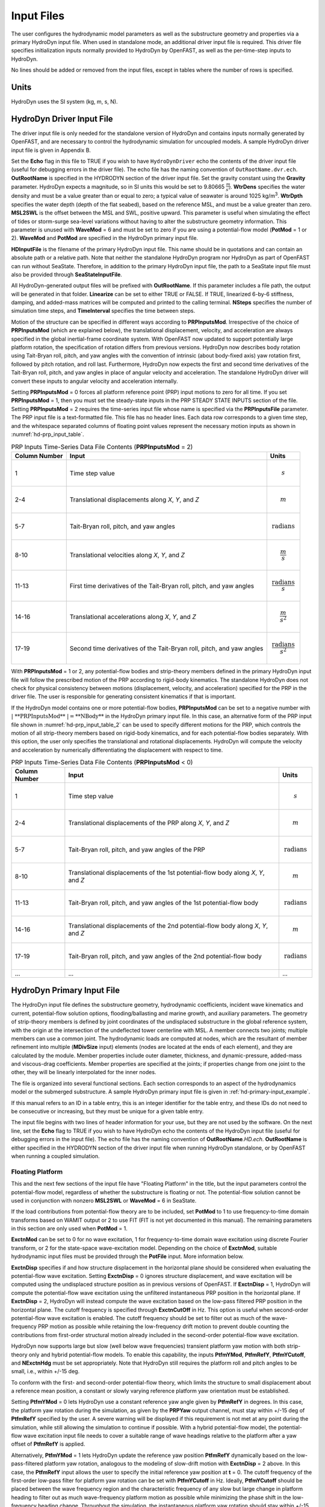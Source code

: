 Input Files
===========

The user configures the hydrodynamic model parameters as well as the
substructure geometry and properties via a primary HydroDyn input file.
When used in standalone mode, an additional driver input file is
required. This driver file specifies initialization inputs normally
provided to HydroDyn by OpenFAST, as well as the per-time-step inputs to
HydroDyn.

No lines should be added or removed from the input files, except in
tables where the number of rows is specified.

Units
~~~~~
HydroDyn uses the SI system (kg, m, s, N).

.. _hd-driver-input:

HydroDyn Driver Input File
~~~~~~~~~~~~~~~~~~~~~~~~~~
The driver input file is only needed for the standalone version of
HydroDyn and contains inputs normally generated by OpenFAST, and are
necessary to control the hydrodynamic simulation for uncoupled models. A
sample HydroDyn driver input file is given in Appendix B.

Set the **Echo** flag in this file to TRUE if you wish to have
``HydroDynDriver`` echo the contents of the driver input file (useful
for debugging errors in the driver file). The echo file has the naming
convention of ``OutRootName.dvr.ech``. **OutRootName** is specified
in the HYDRODYN section of the driver input file. Set the gravity
constant using the **Gravity** parameter. HydroDyn expects a magnitude,
so in SI units this would be set to 9.80665 :math:`\frac{m}{s^{2}}`.
**WtrDens** specifies the water density and must be a value greater than
or equal to zero; a typical value of seawater is around 1025
kg/m\ :sup:`3`. **WtrDpth** specifies the water depth (depth of the flat
seabed), based on the reference MSL, and must be a value greater than
zero. **MSL2SWL** is the offset between the MSL and SWL, positive
upward. This parameter is useful when simulating the effect of tides or
storm-surge sea-level variations without having to alter the
substructure geometry information. This parameter is unused with
**WaveMod** = 6 and must be set to zero if you are using a
potential-flow model (**PotMod** = 1 or 2). **WaveMod** and **PotMod** are 
specified in the HydroDyn primary input file.

**HDInputFile** is the filename of the primary HydroDyn input file. This
name should be in quotations and can contain an absolute path or a
relative path. Note that neither the standalone HydroDyn program nor HydroDyn 
as part of OpenFAST can run without SeaState. Therefore, in addition to the 
primary HydroDyn input file, the path to a SeaState input file must also 
be provided through **SeaStateInputFile**.

All HydroDyn-generated output files will be prefixed with **OutRootName**. 
If this parameter includes a file path, the output will be generated in 
that folder. **Linearize** can be set to either TRUE or FALSE. If TRUE, 
linearized 6-by-6 stiffness, damping, and added-mass matrices will be 
computed and printed to the calling terminal. **NSteps** specifies the 
number of simulation time steps, and **TimeInterval** specifies the time 
between steps.

Motion of the structure can be specified in different ways according to 
**PRPInputsMod**. Irrespective of the choice of **PRPInputsMod** (which 
are explained below), the translational displacement, velocity, and 
acceleration are always specified in the global inertial-frame coordinate 
system. With OpenFAST now updated to support potentially large platform 
rotation, the specification of rotation differs from previous versions. 
HydroDyn now describes body rotation using Tait-Bryan roll, pitch, and 
yaw angles with the convention of intrinsic (about body-fixed axis) yaw 
rotation first, followed by pitch rotation, and roll last. Furthermore, 
HydroDyn now expects the first and second time derivatives of the 
Tait-Bryan roll, pitch, and yaw angles in place of angular velocity and 
acceleration. The standalone HydroDyn driver will convert these inputs 
to angular velocity and acceleration internally. 

Setting **PRPInputsMod** = 0 forces all platform reference point (PRP)
input motions to zero for all time. If you set **PRPInputsMod** = 1,
then you must set the steady-state inputs in the PRP STEADY STATE
INPUTS section of the file. Setting **PRPInputsMod** = 2 requires the
time-series input file whose name is specified via the
**PRPInputsFile** parameter. The PRP input file is a text-formatted
file. This file has no header lines. Each data row corresponds to a
given time step, and the whitespace separated columns of floating point
values represent the necessary motion inputs as shown in
:numref:`hd-prp_input_table`. 

.. _hd-prp_input_table:

.. table:: PRP Inputs Time-Series Data File Contents (**PRPInputsMod** = 2)
   :widths: auto

   ============= ====================================================================== ======================================
   Column Number Input                                                                  Units
   ============= ====================================================================== ======================================
   1             Time step value                                                        .. math:: s
   2-4           Translational displacements along *X*, *Y*, and *Z*                    .. math:: m
   5-7           Tait-Bryan roll, pitch, and yaw angles                                 .. math:: \text{radians}
   8-10          Translational velocities along *X*, *Y*, and *Z*                       .. math:: \frac{m}{s}
   11-13         First time derivatives of the Tait-Bryan roll, pitch, and yaw angles   .. math:: \frac{\text{radians}}{s}
   14-16         Translational accelerations along *X*, *Y*, and *Z*                    .. math:: \frac{m}{s^{2}}
   17-19         Second time derivatives of the Tait-Bryan roll, pitch, and yaw angles  .. math:: \frac{\text{radians}}{s^{2}}
   ============= ====================================================================== ======================================

With **PRPInputsMod** = 1 or 2, any potential-flow bodies and strip-theory 
members defined in the primary HydroDyn input file will follow the prescribed 
motion of the PRP according to rigid-body kinematics. The standalone HydroDyn 
does not check for physical consistency between motions (displacement, velocity, 
and acceleration) specified for the PRP in the driver file. The user is 
responsible for generating consistent kinematics if that is important.

If the HydroDyn model contains one or more potential-flow bodies, 
**PRPInputsMod** can be set to a negative number with :math:`|\ \text{**PRPInputsMod**}\ | = \text{**NBody**}` 
in the HydroDyn primary input file. In this case, an alternative form of 
the PRP input file shown in :numref:`hd-prp_input_table_2` can be used 
to specify different motions for the PRP, which controls the motion of 
all strip-theory members based on rigid-body kinematics, and for each 
potential-flow bodies separately. With this option, the user only specifies 
the translational and rotational displacements. HydroDyn will compute the 
velocity and acceleration by numerically differentiating the displacement 
with respect to time. 

.. _hd-prp_input_table_2:

.. table:: PRP Inputs Time-Series Data File Contents (**PRPInputsMod** < 0)
   :widths: auto

   ============= =================================================================================== ========================
   Column Number Input                                                                               Units
   ============= =================================================================================== ========================
   1             Time step value                                                                     .. math:: s
   2-4           Translational displacements of the PRP along *X*, *Y*, and *Z*                      .. math:: m
   5-7           Tait-Bryan roll, pitch, and yaw angles of the PRP                                   .. math:: \text{radians}
   8-10          Translational displacements of the 1st potential-flow body along *X*, *Y*, and *Z*  .. math:: m
   11-13         Tait-Bryan roll, pitch, and yaw angles of the 1st potential-flow body               .. math:: \text{radians}
   14-16         Translational displacements of the 2nd potential-flow body along *X*, *Y*, and *Z*  .. math:: m
   17-19         Tait-Bryan roll, pitch, and yaw angles of the 2nd potential-flow body               .. math:: \text{radians}
   ...           ...                                                                                 ...
   ============= =================================================================================== ========================

.. _hd-primary-input:

HydroDyn Primary Input File
~~~~~~~~~~~~~~~~~~~~~~~~~~~
The HydroDyn input file defines the substructure geometry, hydrodynamic
coefficients, incident wave kinematics and current, potential-flow
solution options, flooding/ballasting and marine growth, and auxiliary
parameters. The geometry of strip-theory members is defined by joint
coordinates of the undisplaced substructure in the global reference
system, with the origin at the intersection of the undeflected tower
centerline with MSL. A member connects two joints; multiple members can
use a common joint. The hydrodynamic loads are computed at nodes, which
are the resultant of member refinement into multiple (**MDivSize**
input) elements (nodes are located at the ends of each element), and
they are calculated by the module. Member properties include outer
diameter, thickness, and dynamic-pressure, added-mass and viscous-drag
coefficients. Member properties are specified at the joints; if
properties change from one joint to the other, they will be linearly
interpolated for the inner nodes.

The file is organized into several functional sections. Each section
corresponds to an aspect of the hydrodynamics model or the submerged
substructure. A sample HydroDyn primary input file is given in
:ref:`hd-primary-input_example`.

If this manual refers to an ID in a table entry, this is an integer
identifier for the table entry, and these IDs do not need to be
consecutive or increasing, but they must be unique for a given table
entry.

The input file begins with two lines of header information for
your use, but they are not used by the software. On the next line, set the
**Echo** flag to TRUE if you wish to have HydroDyn echo the contents of
the HydroDyn input file (useful for debugging errors in the input file).
The echo file has the naming convention of **OutRootName**\ *.HD.ech*.
**OutRootName** is either specified in the HYDRODYN section of the
driver input file when running HydroDyn standalone, or by OpenFAST when
running a coupled simulation.


Floating Platform
-----------------

This and the next few sections of the input file have "Floating
Platform" in the title, but the input parameters control the
potential-flow model, regardless of whether the substructure is floating
or not. The potential-flow solution cannot be used in conjunction with
nonzero **MSL2SWL** or **WaveMod** = 6 in SeaState.

If the load contributions from potential-flow theory are to be included, set
**PotMod** to 1 to use frequency-to-time domain transforms based
on WAMIT output or 2 to use FIT (FIT is not yet documented in
this manual). The remaining parameters in this section are only used when 
**PotMod** = 1.

**ExctnMod** can be set to 0 for no wave excitation, 1 for 
frequency-to-time domain wave excitation using discrete Fourier transform, 
or 2 for the state-space wave-excitation model. Depending on the choice of 
**ExctnMod**, suitable hydrodynamic input files must be provided through the 
**PotFile** input. More information below.

**ExctnDisp** specifies if and how structure displacement in the horizontal 
plane should be considered when evaluating the potential-flow wave excitation. 
Setting **ExctnDisp** = 0 ignores structure displacement, and wave 
excitation will be computed using the undisplaced structure position as in 
previous versions of OpenFAST. If **ExctnDisp** = 1, HydroDyn will compute 
the potential-flow wave excitation using the unfiltered instantaneous PRP 
position in the horizontal plane. If **ExctnDisp** = 2, HydroDyn will instead 
compute the wave excitation based on the low-pass filtered PRP position in 
the horizontal plane. The cutoff frequency is specified through **ExctnCutOff** 
in Hz. This option is useful when second-order potential-flow wave excitation is 
enabled. The cutoff frequency should be set to filter out as much of the 
wave-frequency PRP motion as possible while retaining the low-frequency drift 
motion to prevent double counting the contributions from first-order 
structural motion already included in the second-order potential-flow wave 
excitation.

HydroDyn now supports large but slow (well below wave frequencies) 
transient platform yaw motion with both strip-theory only and hybrid 
potential-flow models. To enable this capability, the inputs 
**PtfmYMod**, **PtfmRefY**, **PtfmYCutoff**, and **NExctnHdg** must 
be set appropriately. Note that HydroDyn still requires the platform 
roll and pitch angles to be small, i.e., within +/-15 deg.

To conform with the first- and second-order potential-flow theory, 
which limits the structure to small displacement about a reference 
mean position, a constant or slowly varying reference platform yaw 
orientation must be established. 

Setting **PtfmYMod** = 0 lets HydroDyn use a constant reference yaw 
angle given by **PtfmRefY** in degrees. In this case, the platform 
yaw rotation during the simulation, as given by the **PRPYaw** 
output channel, must stay within +/-15 deg of **PtfmRefY** specified 
by the user. A severe warning will be displayed if this requirement 
is not met at any point during the simulation, while still allowing 
the simulation to continue if possible. With a hybrid potential-flow 
model, the potential-flow wave excitation input file needs to cover 
a suitable range of wave headings relative to the platform after a 
yaw offset of **PtfmRefY** is applied.

Alternatively, **PtfmYMod** = 1 lets HydroDyn update the reference 
yaw position **PtfmRefY** dynamically based on the low-pass-filtered 
platform yaw rotation, analogous to the modeling of slow-drift motion 
with **ExctnDisp** = 2 above. In this case, the **PtfmRefY** input 
allows the user to specify the initial reference yaw position at 
**t** = 0. The cutoff frequency of the first-order low-pass filter 
for platform yaw rotation can be set with **PtfmYCutoff** in Hz. 
Ideally, **PtfmYCutoff** should be placed between the wave frequency 
region and the characteristic frequency of any slow but large change 
in platform heading to filter out as much wave-frequency platform 
motion as possible while minimizing the phase shift in the low-frequency 
heading change. Throughout the simulation, the instantaneous 
platform yaw rotation should stay within +/-15 deg of the now 
time-dependent **PtfmRefY**. A severe warning will be displayed if 
this requirement is not met at any point during the simulation, while 
still allowing the simulation to continue if possible. 

With **PtfmYMod** = 1, HydroDyn requires the first- and second-order 
(mean- or slow-drift loads from Newman's approximation only) 
potential-flow wave excitation input file(s) to cover the full range 
of possible wave headings with the first (smallest) wave heading being 
exactly -180 deg and the last (largest) wave heading being exactly 
+180 deg (the duplicated wave headings of +/-180 deg are intentional). 
HydroDyn will error out if this requirement is not met by the input files.
HydroDyn uses this information to precompute the wave excitation on 
the platform for **NExctnHdg** evenly distributed platform yaw/heading 
angles over the range of [-180,+180) deg. For instance, with 
**NExctnHdg** = 36, HydroDyn will precomupte the wave excitation for 0, 
10, 20, ..., 350 deg platform heading. The instantaneous wave excitation 
applied on the platform during the time-domain simulation is interpolated 
from this data based on the instantaneous **PtfmRefY**. **NExctnHdg** 
should be set appropriately to ensure adequate angular resolution in 
platform heading. However, a high **NExctnHdg** can increase memory use 
by OpenFAST substantially.

Additional constraints on HydroDyn inputs apply when **PtfmYMod** = 1. 
The strip-theory hydrodynamic load must be evaluated using the wave 
kinematics and dynamic pressure at the displaced structure position 
by setting **WaveDisp** = 1. State-space wave excitation cannot be used. 
**ExctnMod** must be either 0 (no wave excitation) or 1 (frequency-to-time 
domain transform using inverse discrete Fourier transform). Lastly, 
full difference- and sum-frequency QTFs are not supported, requiring 
both **DiffQTF** and **SumQTF** to be set to 0. However, mean- or 
slow-drift loads based on Newman's approximation can be included through 
the **MnDrift** or **NewmanApp** inputs explained below.

Note that the inputs **PtfmYMod** and **PtfmRefY** also affect the 
strip-theory hydrodynamic load. This is because the orientation of 
the strip-theory members is updated based on **PtfmRefY** instead 
of the instantaneous platform yaw rotation. Behavior of previous 
versions of HydroDyn can be approximately recovered by setting 
**PtfmYMod** = 0 and **PtfmRefY** = 0 deg, in which case, the 
inputs **PtfmYCutoff** and **NExctnHdg** are not used.

HydroDyn has two methods for calculating the radiation memory effect.
Set **RdtnMod** to 1 for the convolution method, 2 for the linear
state-space model, or 0 to disable the memory effect calculation. For
the convolution method, **RdtnTMax** determines how long to track the
memory effect (truncating the convolutions at *t* – **RdtnTMax**, where
*t* is the current simulation time), but it also determines the
frequency step used in the cosine transform, from which the time-domain
radiation kernel (radiation impulse-response function) is derived. A
**RdtnTMax** of 60 s is usually more than sufficient because the
radiation kernel decays to zero after a short amount of time; setting
**RdtnTMax** much greater than this will cause HydroDyn to run
significantly slower. (**RdtnTMax** does not need to match or exceed the
total simulation length.) Setting **RdtnTMax** to 0 s disables the
memory effect, akin to setting **RdtnMod** to 0. For the convolution
method, **RdtnDT** is the time step for the radiation calculations
(numerical convolutions), but also determines the maximum frequency in
the cosine transform. For the state-space model, **RdtnDT** is the time
step to use for time integration of the linear state-space model. In
this version of HydroDyn, **RdtnDT** must match the glue code
(OpenFAST/driver program) simulation time step; the DEFAULT keyword can be
used for this. Depending on the choice of **RdtnMod**, suitable hydrodynamic 
input files must be provided through the **PotFile** input. More 
information below.

HydroDyn supports the inclusion of multiple potential-flow bodies. 
**NBody** specifies the number of potential-flow bodies present. 
**NBodyMod** controls how multiple potential-flow bodies should be modeled. 
HydroDyn will retain the full hydrodynamic coupling among the potential-flow 
bodies if **NBodyMod** = 1. For this option, all bodies should be present 
in the same WAMIT run with **NBody** in HydroDyn being equal to NBODY in the 
WAMIT input file. The WAMIT output files should contain results for 6·NBody modes. 
HydroDyn will neglect hydrodynamic coupling among the potential-flow bodies if 
**NBodyMod** = 2 or 3. In either case, WAMIT should be run for each body separately
one at a time. If the WAMIT computation is run with each body centered at the 
origin (XBODY=0 in WAMIT), **NBodyMod** = 2 should be used in HydroDyn. 
In this case, HydroDyn will process the WAMIT outputs to account for the 
shift in wave phase due to any offset of each potential-flow body from the 
origin/PRP. HydroDyn will also rotate the WAMIT outputs according to the heading of 
each body in HydroDyn. **NBodyMod** = 2 is convenient when, e.g., multiple 
identical potential-flow bodies are present in the structure. If the hydrodynamic 
coupling among the bodies can be neglected, the same set of WAMIT output files 
can be used for each body by setting **NBodyMod** = 2. On the other hand, 
**NBodyMod** = 3 should be used if each body is already positioned and oriented 
correctly relative to the origin/PRP in WAMIT by setting XBODY in the WAMIT input 
file. In this case, HydroDyn will use the provided WAMIT output as is.

The **PotFile** input should contain the path and root name (without
extensions) for the WAMIT output files enclosed in quotation marks. These
files consist of the *.1*, *.3*, *.hst*, and second-order files. The 
*.hst* file contains the hydrostatic restoring (stiffness) matrix. 
The *.1* file contains the frequency-dependent hydrodynamic added-mass 
and damping matrix from the wave radiation problem. The *.3* 
file contains the frequency- and direction-dependent first-order
wave-excitation vector from the linear wave diffraction
problem. These are written by the WAMIT program and should not include 
any file headers. When the linear state-space model is used in place of
frequency-to-time domain transformation for wave excitation or in place 
of convolution for radiation, the *.ssexctn* file for wave excitation 
(more information to be provided in the future) and/or the *.ss* file 
for radiation generated by `SS_Fitting <https://www.nrel.gov/wind/nwtc/ss-fitting.html>`__ 
must have the same root name as the other WAMIT-related files.

When **NBodyMod** = 1, **PotFile** should only contain one entry irrespective of 
**NBody** because the hydrodynamic coefficients for all bodies with 
hydrodynamic coupling should be contained within a single set of files. 
When **NBodyMod** = 2 or 3, **PotFile** should contain **NBody** entries, 
each enclosed in quotes and separated from each other with commas or spaces. 
Each entry of **PotFile** corresponds to a single potential-flow body.

In the reminder of this section, each input should contain **NBody** entries 
separated by commas or spaces, irrespective of **NBodyMod**.

The output files from WAMIT are in a standard nondimensional form that
HydroDyn will dimensionalize internally upon input. **WAMITULEN** is the
characteristic body length (in m) used to redimensionalize the WAMIT
output. The body motion and force/moment in these WAMIT files are always 
resolved in the body-local frame of reference given by XBODY in the WAMIT 
input file. To correctly interpret the WAMIT outputs, the position and 
heading of each potential-flow body relative to the origin/PRP must be 
specified using **PtfmRefxt**, **PtfmRefyt**, **PtfmRefzt**, and 
**PtfmRefztRot** (in m or deg). With the exception of **NBodyMod** = 2, 
these inputs must match XBODY in the WAMIT input file. When 
**NBodyMod** = 2, these inputs can be set freely except for **PtfmRefzt**, 
which must always be zero.

While HydroDyn expects hydrodynamic coefficients derived from
WAMIT, if you are not using WAMIT, it is recommended that you reformat
your data according to the WAMIT format (including
nondimensionalization) before inputting them to HydroDyn. Information on
the WAMIT format is available from Chapter 4 of the WAMIT User's Guide
:cite:`LeeNewman:2006`.

**PtfmVol0** is the displaced volume of water when the potential-flow body is in
its undisplaced position (in m\ :sup:`3`). This value should be set equal 
to the value computed by WAMIT as output in the WAMIT ``.out`` file. 
**PtfmCOBxt** and **PtfmCOByt** are the *X* and *Y* offsets (in m) of the 
center of buoyancy of each body from the origin/PRP, NOT from 
**PtfmRefxt** and **PtfmRefyt**.

.. _hd-2nd_order_floating_platform_forces_input:

2\ :sup:`nd`-Order Floating Platform Forces
-------------------------------------------
The 2\ :sup:`ND`-ORDER FLOATING PLATFORM FORCES section of the input
file allows the option of adding second-order contributions to the
potential-flow solution. When second-order terms are optionally enabled,
the second-order terms are calculated using the first-order
wave-component amplitudes and added to the first-order wave excitation
at the difference and/or sum frequencies. The second-order terms cannot
be computed without also including the first-order terms from the
FLOATING PLATFORM section above (**PotMod** = 1). Enabling the
second-order terms allows one to capture some of the nonlinearities in the 
wave loads, permitting more accurate modeling at the expense of greater 
computational effort (mostly at HydroDyn initialization).

While the cut-off frequencies in the :ref:`sea-2nd_order_waves_input` section
of the SeaState module apply to both the second-order wave kinematics used by strip
theory and the second-order diffraction loads in potential-flow theory,
the second-order terms themselves are enabled separately. The
second-order wave kinematics used by strip theory are enabled in the
:ref:`sea-2nd_order_waves_input` section while the second-order
diffraction loads in potential-flow theory are enabled in this section.

The second-order difference-frequency potential-flow terms can be
enabled in one of three ways. To compute only the mean-drift term, set
**MnDrift** to a nonzero value; to estimate the mean- and slow-drift
terms using Standing et al.’s extension to Newman’s approximation, based
only on first-order effects, set **NewmanApp** to a nonzero value; or to
compute the mean- and slow-drift terms using the full
difference-frequency QTF set **DiffQTF** to a nonzero value. Valid
values of **MnDrift** are 0, 7, 8, 9, 10, 11, or 12 corresponding to
which WAMIT output file the mean-drift terms will be calculated from.
Valid values of **NewmanApp** are 0, 7, 8, 9, 10, 11, or 12
corresponding to which WAMIT output file the Newman’s approximation will
be calculated from. Newman’s approximation cannot be used in conjunction
with directional spreading (**WaveDirMod** must be 0) and the
second-order cut-off frequencies do not apply to Newman’s approximation.
Valid values of **DiffQTF** are 0, 10, 11, or 12 corresponding to which
WAMIT output file the full difference-frequency potential-flow solution
will be calculated from. Only one of **MnDrift**, **NewmanApp**, and
**DiffQTF** can be nonzero; a setting of 0 disregards the second-order
difference-frequency contributions to the potential-flow solution.

The .\ *7* WAMIT file refers to the mean-drift loads (diagonal of the
difference-frequency QTF) in all DOFs derived from the control-surface
integration method based on the first-order solution. The .\ *8* WAMIT
file refers to the mean-drift loads (diagonal of the
difference-frequency QTF) only in surge, sway, and yaw derived from the
momentum conservation principle based on the first-order solution. The
.\ *9* WAMIT file refers to the mean-drift loads (diagonal of the
difference-frequency QTF) in all DOFs derived from the pressure
integration method based on the first-order solution. For the
difference-frequency terms, 10, 11, and 12 refer to the WAMIT .\ *10d*,
.\ *11d*, and .\ *12d* files, corresponding to the full QTF of (.*10d*)
loads in all DOFs associated with the quadratic interaction of
first-order quantities, (.*11d*) total (quadratic plus second-order
potential) loads in all DOFs derived by the indirect method, and
(.*12d*) total (quadratic plus second-order potential) loads in all
DOFs derived by the direct method, respectively.

The second-order sum-frequency potential-flow terms can only be enabled
using the full sum-frequency QTF, by setting **SumQTF** to a nonzero
value. Valid values of **SumQTF** are 0, 10, 11, or 12 corresponding to
which WAMIT output file the full sum-frequency potential-flow solution
will be calculated from; a setting of 0 disregards the second-order
sum-frequency contributions to the potential-flow solution. For the
sum-frequency terms, 10, 11, and 12 refer to the WAMIT .\ *10s*,
.\ *11s*, and .\ *12s* files, corresponding to the full QTF of (.*10s*)
loads in all 6 DOFs associated with the quadratic interaction of
first-order quantities, (.*11s*) total (quadratic plus second-order
potential) loads in all DOFs derived by the indirect method, and
(.*12s*) total (quadratic plus second-order potential) loads in all
DOFs derived by the direct method, respectively.

Note that also apply here are the various considerations associated with 
running WAMIT for multiple potential-flow bodies discussed in the 
**FLOATING PLATFORM** section for first-order loads.

Platform Additional Stiffness and Damping
-----------------------------------------
The vectors and matrices of this section are used to generate additional
loads on the platform (in addition to other hydrodynamic terms
calculated by HydroDyn), per the following equation.

.. math::
  :label: PtfmStiffDamp

  \overrightarrow{F}_{Add} = \overrightarrow{F}_{0} - [C] \overrightarrow{q} - [B] \dot{\overrightarrow{q}} - [B_{quad}] ABS \left(\dot{\overrightarrow{q}}\right) \dot{\overrightarrow{q}}

where :math:`\overrightarrow{F}_{0}` corresponds to the **AddF0** static load (preload) vector,
:math:`[C]` corresponds to the **AddCLin** linear restoring (stiffness) matrix,
:math:`[B]` corresponds to the **AddBLin** linear damping matrix, 
:math:`[B_{quad}]` corresponds to the **AddBQuad** quadratic drag matrix, and 
:math:`\overrightarrow{q}` corresponds to the displacement vector of the potential-flow bodies 
(translation and rotation), where the overdot refers to the first time-derivative.

**AddF0** is either a column vector with 6\ **NBody** entries 
if **NBodyMod** = 1 or **NBody** column vectors with six entries each 
if **NBodyMod** = 2 or 3. In the former case, **AddF0** will span 
6\ **NBody** lines with each line containing a single number in the 
input file. In the latter case, **AddF0** will span six lines with each line 
containing **NBody** numbers in the input file.

**AddCLin**, **AddBLin**, and **AddBQuad** are either a single 
6\ **NBody**\ -by-6\ **NBody** matrix if **NBodyMod** = 1 or 
six 6-by-6 matrices if **NBodyMod** = 2 or 3. In the former case, 
each matrix spans 6\ **NBody** lines in the input file with each line 
containing 6\ **NBody** numbers. In the latter case, each matrix 
spans six lines in the input file, with each line containing 6\ **NBody** 
numbers.

These terms can be used, e.g., to model a linearized mooring system, to
augment strip-theory members with a linear hydrostatic restoring matrix
(see :numref:`hd-modeling-hydrostatic-restoring-strip-theory`), or to "tune" 
HydroDyn to match damping to experimental results, such as free-decay tests. 
While likely most useful for floating systems, these matrices can also be 
used for fixed-bottom systems; in both cases, the resulting load is applied 
at the reference point of each potential-flow body given by **PtfmRefxt**, 
**PtfmRefyt**, and **PtfmRefzt**.

Strip theory options
--------------------
**WaveDisp** can be set to 0 to compute the strip-theory loads using the 
wave kinematics and dynamic pressure at the undisplaced position of the 
structure. If set to 1, the loads will be computed using the wave kinematics 
and dynamic pressure at the instantaneous displaced positions of the strip-theory 
members. Note that when wave stretching is not used (\ **WaveStMod** = 0 in 
SeaState), only the *X*- and *Y*-displacements of the strip-theory member 
nodes are considered when **WaveDisp** = 1, while the vertical *Z*-displacement is 
ignored. This is done to avoid discontinuous nodal loads that can result in 
unphysical structural vibration with a SubDyn substructure model. When 
**WaveStMod** > 0 and **WaveDisp** = 1, displacements of strip-theory members 
in all three directions are considered when computing the wave kinematics. 
A load smoothing procedure is performed to avoid discontinuous nodal loads 
in this case.

**AMMod** controls the computation of distributed strip-theory added-mass force. 
If **AMMod** = 0, the strip-theory added-mass force is always evaluated up 
to the SWL while neglecting the vertical displacement of the strip-theory member 
nodes, even if wave stretching is enabled. With **AMMod** = 1, the strip-theory 
added-mass force is evaluated up to the instantaneous free surface if 
**WaveStMod** > 0. The vertical displacement of strip-theory members will also be 
accounted for if **WaveDisp** = 1. **AMMod** should only be set to 0 if wave 
stretching is causing numerical instabilities with flexible fixed-bottom support 
structures modeled in SubDyn.

Axial Coefficients
------------------
This and the next several sections of the input file control the
strip-theory model for both fixed-bottom and floating substructures.

HydroDyn computes lumped viscous-drag, added-mass, fluid-inertia, and
static pressure loads at member ends (joints). The hydrodynamic
coefficients for the lumped loads at joints are referred to
as "axial coefficients" and include viscous-drag coefficients, **AxCd**,
added-mass coefficients, **AxCa**, and dynamic-pressure coefficients,
**AxCp**. **AxCa** influences both the added-mass loads and the
scattering component of the fluid-inertia loads. Any number of separate
axial coefficient sets, distinguished by **AxCoefID**, may be specified
by setting **NAxCoef** > 1.

There are three optional inputs that affect the viscous drag force on 
endplates. These are **AxFDMod**, **AxVnCOff**, and **AxFDLoFSc**.

**AxFDMod** can be either 0 or 1. When set to 0, the drag force on 
endplates will be computed as in previous versions of OpenFAST. 
When set to 1, drag force will only be applied when the relative 
flow is directed away from the endplate where flow separation is 
expected, not when the relative flow is impinging on the endplate 
where flow separation is unlikely. Option 0 is suitable for 
strip-theory-only members, whereas option 1 might be better suited for 
hybrid potential-flow members with drag force. Note that option 1 
uses a leading coefficient of 1/4 when computing the drag force, while 
option 2 uses the more common leading coefficient of 1/2 since drag 
is usually only applied to one of the two endplates of the member 
instead of on both.

**AxVnCOff** is the cutoff frequency in Hz for high-pass filtering 
the relative normal flow velocity used to compute the endplate drag force. 
This input parameter should be used together with the weighting factor 
**AxFDLoFSc** (between 0 and 1). When **AxFDLoFSc** = 0, the endplate 
drag force is computed purely based on the high-pass filtered relative 
normal velocity. When **AxFDLoFSc** = 1, the endplate drag force is 
computed purely based on the unfiltered relative normal velocity. This 
formulation is added to allow the user to attenuate the drag force in 
response to lower-frequency motion. In some cases, this approach can 
help address the underprediction of low-frequency resonance motion.

Users can opt to omit all three optional inputs. In this case, HydroDyn 
will compute the endplate drag force as in previous versions of OpenFAST. 
Alternatively, users can include only the optional parameter **AxFDMod**. 
No velocity filtering will be applied in this case. Lastly, users can 
include all three optional parameters to control the behavior of endplate 
drag force as explained above.

Axial viscous-drag loads will be calculated for all specified member
joints. Axial added-mass, fluid-inertia, and static-pressure loads will
only be calculated for member joints of members not modeled with
potential flow (**PropPot** = FALSE). Axial loads are only calculated at
user-specified joints. Axial loads are not calculated at joints HydroDyn
may automatically create as part its solution process. For example, if
you want axial effects at a marine-growth boundary (where HydroDyn
automatically adds a joint), you must explicitly set a joint at that
location.

Member Joints
-------------
The strip-theory model is based on a substructure composed of joints
interconnected by members. **NJoints** is the user-specified number of
joints and determines the number of rows in the subsequent table.
Because a member connects two nodes, **NJoints** must be exactly zero or
greater than or equal to two. Each joint listed in the table is
identified by a unique integer, **JointID**. The (*X*,\ *Y*,\ *Z*)
coordinate of each joint is specified in the global inertial-frame
coordinate system via **Jointxi**, **Jointyi**, and **Jointzi**,
respectively. **JointAxID** corresponds to an entry in the AXIAL
COEFFICIENTS table and sets the axial coefficients for a joint. This
version of HydroDyn cannot calculate joint overlap when multiple members
meet at a common joint; therefore **JointOvrlp** must be set to 0.
Future releases will enable joint overlap calculations.

Modeling a fixed-bottom substructure embedded into the seabed (e.g.,
through piles or suction buckets) requires that the lowest member
joint(s) lie below the water depth. Placing a joint at or above the
water depth results in static pressure loads being applied.

Member Cross-Sections
---------------------
Members in HydroDyn are assumed to be straight circular (and possibly
tapered) cylinders. Apart from the hydrodynamic coefficients, the
circular cross-section properties needed for the hydrodynamic load
calculations are member outer diameter, **PropD**, and member thickness,
**PropThck**. You will need to create an entry in this table,
distinguished by **PropSetID**, for each unique combination of these two
properties. The member property-set table contains **NPropSets** rows.
The member property sets are referred to by their **PropSetID** in the
MEMBERS table, as described in :numref:`hd-members` below. **PropD**
determines the static buoyancy loads exterior to a member, as well as
the area used in the viscous-drag calculation and the volume used in the
added-mass and fluid-inertia calculations. **PropThck** determines the
interior volume for fluid-filled (flooded/ballasted) members.

Hydrodynamic Coefficients
-------------------------
HydroDyn computes distributed viscous-drag, added-mass, fluid-inertia,
and static buoyancy loads along members.

The hydrodynamic coefficients for the distributed strip-theory loads are
specified using any of three models, which we refer to as the simple
model, a depth-based model, and a member-based model. All of these
models require the specification of both transverse and axial
hydrodynamic coefficients for viscous drag, added mass, and dynamic
pressure. The added-mass
coefficient influences both the added-mass loads and the scattering
component of the fluid-inertia loads. There are separate set of
hydrodynamic coefficients both with and without marine growth. A given
element will either use the marine growth or the standard version of a
coefficient, but never both. Note that input members are split into
elements, one of the splitting rules guarantees the
previous statement is true. Which members have marine growth is defined
by the MARINE GROWTH table of :numref:`hd-marine-growth`. You can specify only one
model type, **MCoefMod**, for any given member in the MEMBERS table.
However, different members can specify different coefficient models.

.. elements per Section 7.5.2, one of the splitting rules guarantees the
.. TODO 7.5.2 is the theory section which does not yet exist.

In the hydrodynamic coefficient input parameters, **Cd**, **Ca**, and
**Cp** refer to the viscous-drag, added-mass, and dynamic-pressure
coefficients, respectively. **MG** identifies the coefficients to be
applied for members with marine growth (the standard values are
identified without **MG**), and **Ax** identifies the axial coefficients
to be applied for tapered members (the transverse coefficients are
identified without **Ax**). The **Cb** coefficients allow the user to 
scale the hydrostatic load for, e.g., non-circular member cross sections. 
To avoid unphysical hydrostatic loads, the **Cb** coefficients are not 
used to directly scale the distributed hydrostatic load. Instead, the 
local member diameter (with marine growth if specified) is scaled by 
the square root of **Cb** when computing the hydrostatic load. This 
scaling also affects the hydrostatic load on member endplates for 
consistency. 

While the strip-theory solution assumes circular cross sections, the
hydrodynamic coefficients can include shape corrections; however, there
is no distinction made in HydroDyn between different transverse
directions.

Simple Model
++++++++++++
This table consists of a single complete set of hydrodynamic
coefficients as follows: **SimplCd**, **SimplCdMG**, **SimplCa**,
**SimplCaMG**, **SimplCp**, **SimplCpMG**, **SimplAxCa**,
**SimplAxCaMG**, **SimplAxCp**, and **SimplAxCpMG**. These hydrodynamic
coefficients are referenced in the members table of :numref:`hd-members` by
selecting **MCoefMod** = 1.

Depth-Based Model
+++++++++++++++++
The depth-based coefficient model allows you to specify a series of
depth-dependent coefficients. **NCoefDpth** is the user-specified number
of depths and determines the number of rows in the subsequent table.
Currently, this table requires that the rows are ordered by increasing
depth, **Dpth**; this is equivalent to a decreasing global
*Z*-coordinate. The hydrodynamic coefficients at each depth are as
follows: **DpthCd**, **DpthCdMG**, **DpthCa**, **DpthCaMG**, **DpthCp**,
**DpthCpMG**, **DpthAxCa**, **DpthAxCaMG**, **DpthAxCp**, and
**DpthAxCpMG**. Members use these hydrodynamic coefficients by setting
**MCoefMod** = 2. The HydroDyn module will interpolate coefficients for
a node whose *Z*-coordinate lies between table *Z*-coordinates.

Member-Based Model
++++++++++++++++++
The member-based coefficient model allows you to specify a hydrodynamic
coefficients for each particular member. **NCoefMembers** is the
user-specified number of members with member-based coefficients and
determines the number of rows in the subsequent table. The hydrodynamic
coefficients for a member distinguished by **MemberID** are as follows:
**MemberCd1**, **MemberCd2**, **MemberCdMG1**, **MemberCdMG2**,
**MemberCa1**, **MemberCa2**, **MemberCaMG1**, **MemberCaMG2**,
**MemberCp1**, **MemberCp2**, **MemberCpMG1**, **MemberCpMG2**,
**MemberAxCa1**, **MemberAxCa2**, **MemberAxCaMG1**, **MemberAxCaMG2**,
**MemberAxCp1**, **MemberAxCp2**, **MemberAxCpMG1**, and
**MemberAxCpMG2**, where *1* and *2* identify the starting and ending
joint of the member, respectively. Members use these hydrodynamic
coefficients by setting **MCoefMod** = 3.

MacCamy-Fuchs diffraction load model
++++++++++++++++++++++++++++++++++++
The MacCamy-Fuchs diffraction load model can be enabled for strip-theory 
members using any of the three coefficient models listed above. To enable 
the MacCamy-Fuchs model, all transverse **Cp** and **CpMG** coefficients 
should be replaced with the keyword **MCF** instead of a numeric value. 
For the simple model, this includes **SimplCp** and **SimplCpMG**. With 
the depth-based model, **DpthCp** and **DpthCpMG** on all lines should have 
the keyword **MCF**. Finally, for the member-based model, **MemberCp1**, 
**MemberCp2**, **MemberCpMG1**, and **MemberCpMG2** should all have the keyword 
**MCF** only for the members to use the MacCamy-Fuchs model. All other 
coefficients can be specified as usual, including the added-mass 
coefficients. With this configuration, the distributed transverse fluid-inertia force 
on the members will simply follow the MacCamy-Fuchs diffraction load, 
irrespective of the added-mass coefficient set by the user. In this case, 
the added-mass coefficient only affects the force component proportional 
to the structure acceleration, not the force component proportional to 
the fluid acceleration. 

Strictly speaking, the MacCamy-Fuchs diffraction solution only applies to 
fixed-bottom or deep-drafted vertical circular cylinders with a constant 
diameter. To ensure it is approximately applicable while still allowing for some 
flexibility, some constraints are placed on members when applying the MacCamy-Fuchs 
model:

* The member must be surface-piercing at least when the structure is undisplaced in calm water.

* The member must be nearly vertical with an inclination from vertical less than 10 deg.

* The member can be tapered slightly, but the diameter must be within +/-10% of **MCFD** in the SeaState input file.

* The member must have a draft at least as large as 0.5\ **MCFD**.

Because the MacCamy-Fuchs diffraction solution is based on linear potential-flow 
theory, second-order contributions to the fluid acceleration are neglected when 
computing the wave load even if second-order wave kinematics are enabled in SeaState. 
However, the MacCamy-Fuchs diffraction model can be used in conjunction with any of 
the available wave-stretching models.

.. _hd-members:

Members
-------

**NMembers** is the user-specified number of members and determines the
number of rows in the subsequent table. For each member distinguished by
**MemberID**, **MJointID1** specifies the starting joint and
**MJointID2** specifies the ending joint, corresponding to an identifier
(**JointID**) from the MEMBER JOINTS table. Likewise, **MPropSetID1**
corresponds to the starting cross-section properties and **MProSetID2**
specify the ending cross-section properties, allowing for tapered
members. **MDivSize** determines the maximum spacing (in meters) between
simulation nodes where the distributed loads are actually computed; the
smaller the number, the finer the resolution and longer the
computational time. Each member in your model will have hydrodynamic 
coefficients, which are specified using one of the three models (**MCoefMod**). 
Model 1 uses a single set of coefficients found in the SIMPLE HYDRODYNAMIC 
COEFFICIENTS section. Model 2 is depth-based, and is determined via the table found
in the DEPTH-BASED HYDRODYNAMIC COEFFICIENTS section. Model 3 specifies
coefficients for a particular member, by referring to the MEMBER-BASED
HYDRODYNAMIC COEFFICIENTS section. The **MHstLMod** switch controls the 
computation of hydrostatic loads on strip-theory members when **PropPot** 
= FALSE. Setting **MHstLMod** to 0 disables hydrostatic load. If set to 1,
hydrostatic loads will be computed analytically. This approach is efficient, 
but it only works for fully submerged or surface-piercing members 
that are far from horizontal without partially wetted endplates. 
For nearly horizontal members close to the free surface or members that experience  
partially wetted endplates, a semi-numerical approach for hydrostatic load 
can be selected by setting **MHstLMod** to 2. This approach works with any 
member positioning in relation to the free surface at the cost of slightly 
longer computing time. The **PropPot** flag indicates whether the corresponding 
member coincides with the body represented by the potential-flow solution. 
When **PropPot** = TRUE, only viscous-drag loads and ballasting loads will 
be computed for that member.

.. TODO 7.5.2 is the theory section which does not yet exist.
.. Section 7.5.2 discusses the difference between the user-supplied discretization and the simulation discretization.

Filled Members
--------------
Members—whether they are also modeled with potential-flow or not—may be
fluid-filled, meaning that they are flooded and/or ballasted.
Fluid-filled members introduce interior buoyancy that subtracts from the
exterior buoyancy and a mass. Both distributed loads along a member and
lumped loads at joints are applied. The volume of fluid in the member is
derived from the outer diameter and thickness of the member and a
fluid-filled free-surface level. The fluid in the member is assumed to
be compartmentalized such that it does not slosh. Rotational inertia of
the fluid in the member is ignored. A member’s filled configuration is
defined by the filled-fluid density and the free-surface level. Filled
members that have the same configuration are collected into fill groups.

**NFillGroups** specifies the number of fluid-filled member groups and
determines the number of rows in the subsequent table. **FillNumM**
specifies the number of members in the fill group. **FillMList** is a
list of **FillNumM** whitespace-separated **MemberID**\ s. **FillFSLoc**
specifies the *Z*-height of the free-surface (0 for MSL). **FillDens**
is the density of the fluid. If **FillDens** = DEFAULT, then
**FillDens** = **WtrDens**.

.. _hd-marine-growth:

Marine Growth
-------------
Members not also modeled with potential-flow theory may be modeled with
marine growth. Marine growth causes three effects. First, marine growth
introduces a static weight and mass to a member, applied as distributed
loads along the member. Second, marine growth increases the outer
diameter of a member, which impacts the diameter used in the
viscous-drag, added-mass, fluid-inertia, and static buoyancy load
calculations. Third, the hydrodynamic coefficients for viscous drag,
added mass, and dynamic pressure are specified distinctly for marine
growth. Rotational inertia of the marine growth is ignored and marine
growth is not added to member ends.

Marine growth is specified using a depth-based table with **NMGDepths**
rows. This table must have exactly zero or at least 2 rows. The columns
in the table include the local depth, **MGDpth**, the marine growth
thickness, **MGThck**, and marine growth density, **MGDens**. Marine
growth for a particular location in the substructure geometry is added
by linearly interpolating between the marine-growth table entries. The
smallest and largest values of **MGDpth** define the marine growth
region. Outside this region the marine growth thickness is set to zero.
If you want sub-regions of zero marine growth thickness within these
bounds, you must generate depth entries which explicitly set **MGThck**
to zero. The hydrodynamic coefficient tables contain coefficients with
and without marine growth. If **MGThck** = 0 for a particular node, the
coefficients not associated with marine growth are used.

.. _hd-member-output-list:

Member Output List
------------------
HydroDyn can output distributed load and wave kinematic quantities at up
to 9 locations on up to 9 different members, for a total of 81 possible
local member output locations. **NMOutputs** specifies the number of
members. You must create a table entry for each requested member. Within
a table entry, **MemberID** is the ID specified in the MEMBERS table,
and **NOutLoc** specifies how many output locations are generated for
this member. **NodeLocs** specifies those locations as a normalized
distance from the starting joint (0.0) to the ending joint (1.0) of the
member. If the chosen location does not align with a calculation node,
the results at the two surrounding nodes will be linearly interpolated.
The outputs specified in :ref:`hd-output-channels` determines which
quantities are actually output at these locations.

.. _hd-joint-output-list:

Joint Output List
-----------------
HydroDyn can output lumped load and wave kinematic quantities at up to 9
different joints. **JOutLst** contains a list of **NJOutputs** number of
**JointIDs**. The outputs specified in :ref:`hd-output-channels`
determines which quantities are actually output at these joints.

Output
------
Specifying **HDSum** = TRUE causes HydroDyn to generate a summary file
with name **OutRootname**\ *.HD.sum*. **OutRootName** is either
specified in the HYDRODYN section of the driver input file when running
HydroDyn standalone, or by the OpenFAST program when running a coupled
simulation. See :numref:`hd-summary-file` for summary file details.

For this version, **OutAll** must be set to FALSE. In future versions,
setting **OutAll** = TRUE will cause HydroDyn to auto-generate outputs
for every joint and member in the input file.

If **OutSwtch** is set to 1, outputs are sent to a file with the name
``OutRootname.HD.out``. If **OutSwtch** is set to 2, outputs are
sent to the calling program (OpenFAST) for writing. If **OutSwtch** is set
to 3, both file outputs occur. In standalone mode, setting **OutSwitch**
to 2 results in no output file being produced.

The **OutFmt** and **OutSFmt** parameters control the formatting for the
output data and the channel headers, respectively. HydroDyn currently
does not check the validity of these format strings. They need to be
valid Fortran format strings. Since the **OutSFmt** is used for the
column header and **OutFmt** is for the channel data, in order for the
headers and channel data to align properly, the width specification
should match. For example,

.. code-block:: fortran

      "ES11.4" OutFmt
      "A11" OutSFmt

Output Channels
---------------
This section controls output quantities generated by HydroDyn. Enter one
or more lines containing quoted strings that in turn contain one or more
output parameter names. Separate output parameter names by any
combination of commas, semicolons, spaces, and/or tabs. If you prefix a
parameter name with a minus sign, "-", underscore, "_", or the
characters "m" or "M", HydroDyn will multiply the value for that channel
by –1 before writing the data. The parameters are not necessarily
written in the order they are listed in the input file. HydroDyn allows
you to use multiple lines so that you can break your list into
meaningful groups and so the lines can be shorter. You may enter
comments after the closing quote on any of the lines. Entering a line
with the string "END" at the beginning of the line or at the beginning
of a quoted string found at the beginning of the line will cause
HydroDyn to quit scanning for more lines of channel names. Member- and
joint-related quantities are generated for the requested 
:ref:`hd-member-output-list` and :ref:`hd-joint-output-list`.
If HydroDyn encounters an unknown/invalid
channel name, it warns the users but will remove the suspect channel
from the output file. Please refer to Appendix C for a complete list of
possible output parameters.
